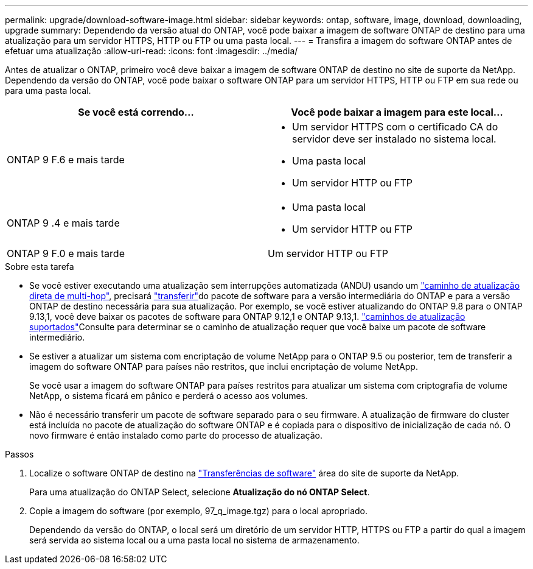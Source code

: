 ---
permalink: upgrade/download-software-image.html 
sidebar: sidebar 
keywords: ontap, software, image, download, downloading, upgrade 
summary: Dependendo da versão atual do ONTAP, você pode baixar a imagem de software ONTAP de destino para uma atualização para um servidor HTTPS, HTTP ou FTP ou uma pasta local. 
---
= Transfira a imagem do software ONTAP antes de efetuar uma atualização
:allow-uri-read: 
:icons: font
:imagesdir: ../media/


[role="lead"]
Antes de atualizar o ONTAP, primeiro você deve baixar a imagem de software ONTAP de destino no site de suporte da NetApp. Dependendo da versão do ONTAP, você pode baixar o software ONTAP para um servidor HTTPS, HTTP ou FTP em sua rede ou para uma pasta local.

[cols="2"]
|===
| Se você está correndo... | Você pode baixar a imagem para este local... 


| ONTAP 9 F.6 e mais tarde  a| 
* Um servidor HTTPS com o certificado CA do servidor deve ser instalado no sistema local.
* Uma pasta local
* Um servidor HTTP ou FTP




| ONTAP 9 .4 e mais tarde  a| 
* Uma pasta local
* Um servidor HTTP ou FTP




| ONTAP 9 F.0 e mais tarde | Um servidor HTTP ou FTP 
|===
.Sobre esta tarefa
* Se você estiver executando uma atualização sem interrupções automatizada (ANDU) usando um link:concept_upgrade_paths.html#types-of-upgrade-paths["caminho de atualização direta de multi-hop"], precisará link:download-software-image.html["transferir"]do pacote de software para a versão intermediária do ONTAP e para a versão ONTAP de destino necessária para sua atualização. Por exemplo, se você estiver atualizando do ONTAP 9.8 para o ONTAP 9.13,1, você deve baixar os pacotes de software para ONTAP 9.12,1 e ONTAP 9.13,1. link:concept_upgrade_paths.html#supported-upgrade-paths["caminhos de atualização suportados"]Consulte para determinar se o caminho de atualização requer que você baixe um pacote de software intermediário.
* Se estiver a atualizar um sistema com encriptação de volume NetApp para o ONTAP 9.5 ou posterior, tem de transferir a imagem do software ONTAP para países não restritos, que inclui encriptação de volume NetApp.
+
Se você usar a imagem do software ONTAP para países restritos para atualizar um sistema com criptografia de volume NetApp, o sistema ficará em pânico e perderá o acesso aos volumes.

* Não é necessário transferir um pacote de software separado para o seu firmware. A atualização de firmware do cluster está incluída no pacote de atualização do software ONTAP e é copiada para o dispositivo de inicialização de cada nó. O novo firmware é então instalado como parte do processo de atualização.


.Passos
. Localize o software ONTAP de destino na link:https://mysupport.netapp.com/site/products/all/details/ontap9/downloads-tab["Transferências de software"^] área do site de suporte da NetApp.
+
Para uma atualização do ONTAP Select, selecione *Atualização do nó ONTAP Select*.

. Copie a imagem do software (por exemplo, 97_q_image.tgz) para o local apropriado.
+
Dependendo da versão do ONTAP, o local será um diretório de um servidor HTTP, HTTPS ou FTP a partir do qual a imagem será servida ao sistema local ou a uma pasta local no sistema de armazenamento.


